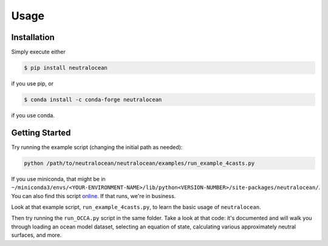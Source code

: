 Usage
=====

Installation
------------

Simply execute either

.. code-block:: console

	$ pip install neutralocean

if you use pip, or

.. code-block:: console

	$ conda install -c conda-forge neutralocean

if you use conda.

Getting Started
---------------
Try running the example script (changing the initial path as needed):

.. code-block:: console

	python /path/to/neutralocean/neutralocean/examples/run_example_4casts.py

If you use miniconda, that might be in ``~/miniconda3/envs/<YOUR-ENVIRONMENT-NAME>/lib/python<VERSION-NUMBER>/site-packages/neutralocean/``.  You can also find this script `online <https://github.com/geoffstanley/neutralocean/blob/main/neutralocean/examples/run_example_4casts.py>`_.
If that runs, we're in business.  

Look at that example script, ``run_example_4casts.py``, to learn the basic usage of ``neutralocean``.

Then try running the ``run_OCCA.py`` script in the same folder.  Take a look at that code: it's documented and will walk you through loading an ocean model dataset, selecting an equation of state, calculating various approximately neutral surfaces, and more. 
